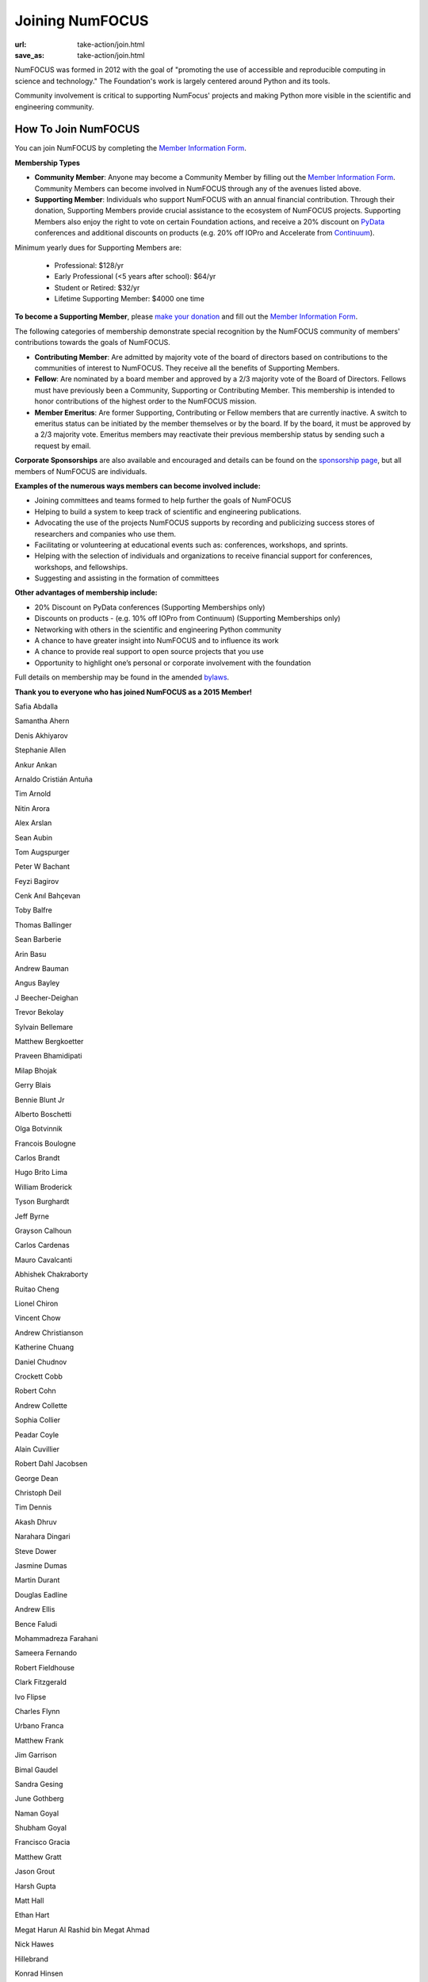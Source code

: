 Joining NumFOCUS
################
:url: take-action/join.html
:save_as: take-action/join.html

NumFOCUS was formed in 2012 with the goal of "promoting the use of accessible and reproducible computing in science and technology."  The Foundation's work is largely centered around Python and its tools.  

Community involvement is critical to supporting NumFocus' projects and making Python more visible in the scientific and engineering community.

How To Join NumFOCUS
--------------------

You can join NumFOCUS by completing the `Member Information Form <https://docs.google.com/a/continuum.io/spreadsheet/viewform?usp=drive_web&formkey=dEt4MGJ2Rk0zSFJLTHNIMGhGWDdTYVE6MQ#gid=0>`_.


**Membership Types**

- **Community Member**: Anyone may become a Community Member by filling out the `Member Information Form <https://docs.google.com/a/continuum.io/spreadsheet/viewform?usp=drive_web&formkey=dEt4MGJ2Rk0zSFJLTHNIMGhGWDdTYVE6MQ#gid=0>`_.  Community Members can become involved in NumFOCUS through any of the avenues listed above.


- **Supporting Member**: Individuals who support NumFOCUS with an annual financial contribution.  Through their donation, Supporting Members provide crucial assistance to the ecosystem of NumFOCUS projects.   Supporting Members also enjoy the right to vote on certain Foundation actions, and receive a 20% discount on `PyData <http://pydata.org/>`_ conferences and additional discounts on products (e.g. 20% off IOPro and Accelerate from `Continuum <http://continuum.io>`_).  

Minimum yearly dues for Supporting Members are:

  - Professional: $128/yr
  - Early Professional (<5 years after school): $64/yr
  - Student or Retired: $32/yr
  - Lifetime Supporting Member: $4000 one time

**To become a Supporting Member**, please `make your donation <|filename|donate.rst>`_ and fill out the `Member Information Form <https://docs.google.com/a/continuum.io/spreadsheet/viewform?usp=drive_web&formkey=dEt4MGJ2Rk0zSFJLTHNIMGhGWDdTYVE6MQ#gid=0>`_.

The following categories of membership demonstrate special
recognition by the NumFOCUS community of members' contributions towards
the goals of NumFOCUS.


- **Contributing Member**: Are admitted by majority vote of the board of
  directors based on contributions to the communities of interest to NumFOCUS.
  They receive all the benefits of Supporting Members.


- **Fellow**: Are nominated by a board member and approved by
  a 2/3 majority vote of the Board of Directors. Fellows must have previously
  been a Community, Supporting or Contributing Member. This membership is
  intended to honor contributions of the highest order to the NumFOCUS mission.


- **Member Emeritus**: Are former Supporting, Contributing or Fellow members that 
  are currently inactive. A switch to emeritus status can be initiated by the member themselves or by the board. If by the board, it must be approved by a 2/3 majority vote. Emeritus members may reactivate their previous membership status by
  sending such a request by email.

**Corporate Sponsorships** are also available and encouraged and details can be
found on the `sponsorship page <|filename|sponsorship.rst>`_, but all members of NumFOCUS are individuals.

**Examples of the numerous ways members can become involved include:**

-  Joining committees and teams formed to help further the goals of NumFOCUS
-  Helping to build a system to keep track of scientific and engineering publications.
-  Advocating the use of the projects NumFOCUS supports by recording and publicizing success stores of researchers and companies who use them.
-  Facilitating or volunteering at educational events such as: conferences, workshops, and sprints.
-  Helping with the selection of individuals and organizations to receive financial support for conferences, workshops, and fellowships.
-  Suggesting and assisting in the formation of committees

**Other advantages of membership include:**

-  20% Discount on PyData conferences (Supporting Memberships only)
-  Discounts on products - (e.g. 10% off IOPro from Continuum) (Supporting Memberships only)
-  Networking with others in the scientific and engineering Python community
-  A chance to have greater insight into NumFOCUS and to influence its work
-  A chance to provide real support to open source projects that you use
-  Opportunity to highlight one’s personal or corporate involvement with the foundation

Full details on membership may be found in the amended `bylaws <|filename|/media/docs/bylaws.pdf>`_.

**Thank you to everyone who has joined NumFOCUS as a 2015 Member!**

Safia Abdalla

Samantha Ahern

Denis Akhiyarov

Stephanie Allen

Ankur Ankan

Arnaldo Cristián Antuña

Tim Arnold

Nitin Arora

Alex Arslan

Sean Aubin

Tom Augspurger

Peter W Bachant

Feyzi Bagirov

Cenk Anıl Bahçevan

Toby Balfre

Thomas Ballinger

Sean Barberie

Arin Basu

Andrew Bauman

Angus Bayley

J Beecher-Deighan

Trevor Bekolay

Sylvain Bellemare

Matthew Bergkoetter

Praveen Bhamidipati

Milap Bhojak

Gerry Blais

Bennie Blunt Jr

Alberto Boschetti

Olga Botvinnik

Francois Boulogne

Carlos Brandt

Hugo Brito Lima

William Broderick

Tyson Burghardt

Jeff Byrne

Grayson Calhoun

Carlos Cardenas

Mauro Cavalcanti

Abhishek Chakraborty

Ruitao Cheng

Lionel Chiron

Vincent Chow

Andrew Christianson

Katherine Chuang

Daniel Chudnov

Crockett Cobb

Robert Cohn

Andrew Collette

Sophia Collier

Peadar Coyle

Alain Cuvillier

Robert Dahl Jacobsen

George Dean

Christoph Deil

Tim Dennis

Akash Dhruv

Narahara Dingari

Steve Dower

Jasmine Dumas

Martin Durant

Douglas Eadline

Andrew Ellis

Bence Faludi

Mohammadreza Farahani

Sameera Fernando

Robert Fieldhouse

Clark Fitzgerald

Ivo Flipse

Charles Flynn

Urbano Franca

Matthew Frank

Jim Garrison

Bimal Gaudel

Sandra Gesing

June Gothberg

Naman Goyal

Shubham Goyal

Francisco Gracia

Matthew Gratt

Jason Grout

Harsh Gupta

Matt Hall

Ethan Hart

Megat Harun Al Rashid bin Megat Ahmad

Nick Hawes

Hillebrand 

Konrad Hinsen

David Hirschfeld

Johan Hjelm

William Holmgren

Edwin Hu

Thien-Bach Huynh

Takahiro Ikeuchi

Paul Ivanov

Satish Kumar Iyemperumal

Kyoung Rok Jang

Steve Jeffers

Vikram Chandra Jha

Keith Johansen

Rohit Joshi

Vishal Kalaskar

Talha Karabiyik

Jeremy Karnowski

Matthew Kelcey

Kyle Kelley

Sam Kennerly

David Ketcheson

Valery Khashkovsky

Tejas Khot

Jennifer Klay

Ruben Knudsen

Sergii Konovalenko

Matvei Kotov

Mohamed Krar

Margo Kulkarni

Stefan Kupstaitis-Dunkler

Chandrashekar kuyyamudi

Jeremiah Lant

Hilmar Lapp

Philip Lawrence

Robert Love

Trung Le

Kwangchun Lee Lee

Young Lee

Ivan Levkivskyi

Guofan Lu

M A

A Macbee

Brian Magill

Gabriel de Maeztu Pontevia

Raj Kumar Maurya

Matthew McCormick

Damon McDougall

Mark Meanwell

Piotr Migdal

Sheila Miguez

Justin Mitchell

Yosa D Miyasato

Peter Morgan

Clifford Mosley

Sandeep Nair

Pariksheet Nanda

Deepak Narayan Ramanath

Francisco J. Navarro-Brull

Noemi 

Dan O'Huiginn

Bernard Ojengwa

Travis Oliphant

Pablo Oliva

Luiz Oliveira

Rodolfo Oliveira

Andrew Owens

Ian Ozsvald

Sanjaya Padhi

Saleh Paghe

Joel Parker

Atanas Pavlov

Ramabhadra Penmetsa

Gabriel Perez

Jacob Perkins

Jean-Baptiste Poline

Dharhas Pothina

James Powell

Robert Pröpper

Scott Provost

David Pugh

Jose Quesada

Rajit

Karthik Marudhachalam Ramasamy

Gunnar Rätsch

Ravi Kumar Reddy

Srinivasa Reddy Kunduru

Donald Rist

Sergio Rivera

Cesar B. Rocha

Jakeb Rosoman

Amir Sadoughi

Wouter Saelens

John Salvatier

Richard Sanon

Oka Saputra

Michael Sarahan

Shrey Saraswat

Tadas Sasnauskas

Ivan Savov

Jeffrey Schafer

Zachary Scheffler

Pascal Schetelat

Robert Schwarz

Stefan Schwarzburg

Minhaj Shaik

Reshama Shaikh

Jennifer Shelton

Akira Shibata

Yu Shiu

Charles Simpson

Saravanan Sivaswamy

Rachel Slaybaugh

B Eugene Smith

Jonathan A. Smith

Paul-André Spiltoir

Becky Steele

Moh Suhartono

Sukesh

Motoe X Suzuki

Rakshak Talwar

Liling Tan

Andy Terrel

Matthew Terry

Garrett O. Thomas

Marc-Olivier Titeux

Magdalena Tkacz

Mathew Topper

Sam Triolo

Matthew Turner

Vicky Twomey-Lee

Vishal Uchil

Nicholas Ursa

Frans van Dunné

Nelle Varoquaux

S Vignesh

Jens von der Linden

Alexander Vyushkov

Tomoya Wada

Manish Wadhwani

Johno Whitaker

Daniel Williams

Carol Willing

Matthaus Woolard

Jinsong Wu

Daniel Wysocki

Dan Xu

Eric Xu

Kai Yang

Lars Yencken

Syu Jin Yuan

Mahdi Ozbak Zaei

Peter Zahuczki

Ali Zaidi

Esteban Zapata

Li Zhenbo

Andreas Zilly

Michael Zingale

en  zyme